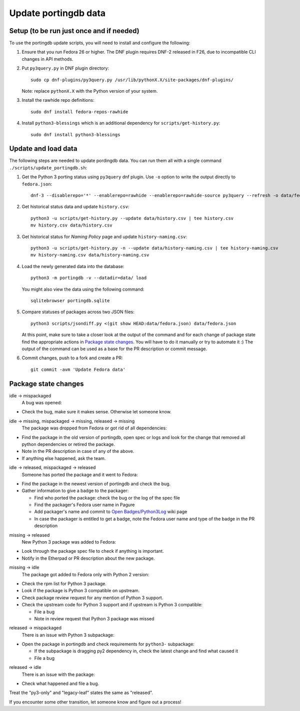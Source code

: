 Update portingdb data
---------------------

Setup (to be run just once and if needed)
*****************************************

To use the portingdb update scripts, you will need to install and configure the following:

#. Ensure that you run Fedora 26 or higher. The DNF plugin requires DNF-2 released in F26, due to incompatible CLI changes in API methods.

#. Put ``py3query.py`` in DNF plugin directory::
    
    sudo cp dnf-plugins/py3query.py /usr/lib/pythonX.X/site-packages/dnf-plugins/

   Note: replace ``pythonX.X`` with the Python version of your system.

#. Install the rawhide repo definitions::
    
    sudo dnf install fedora-repos-rawhide

#. Install ``python3-blessings`` which is an additional dependency for ``scripts/get-history.py``::

    sudo dnf install python3-blessings

Update and load data
********************

The following steps are needed to update pordingdb data. You can run them all with a single command ``./scripts/update_portingdb.sh``:

#. Get the Python 3 porting status using ``py3query`` dnf plugin. Use ``-o`` option to write the output directly to ``fedora.json``::

    dnf-3 --disablerepo='*' --enablerepo=rawhide --enablerepo=rawhide-source py3query --refresh -o data/fedora.json

#. Get historical status data and update ``history.csv``::

    python3 -u scripts/get-history.py --update data/history.csv | tee history.csv
    mv history.csv data/history.csv

#. Get historical status for *Naming Policy* page and update ``history-naming.csv``::

    python3 -u scripts/get-history.py -n --update data/history-naming.csv | tee history-naming.csv
    mv history-naming.csv data/history-naming.csv

#. Load the newly generated data into the database::

    python3 -m portingdb -v --datadir=data/ load

   You might also view the data using the following command::

    sqlitebrowser portingdb.sqlite

#. Compare statuses of packages across two JSON files::

    python3 scripts/jsondiff.py <(git show HEAD:data/fedora.json) data/fedora.json

   At this point, make sure to take a closer look at the output of the command and for each change of package state find the appropriate actions in `Package state changes`_. You will have to do it manually or try to automate it :) The output of the command can be used as a base for the PR description or commit message.

#. Commit changes, push to a fork and create a PR::

    git commit -avm 'Update Fedora data'

Package state changes
*********************

idle -> mispackaged
    A bug was opened:

* Check the bug, make sure it makes sense. Otherwise let someone know.

idle -> missing, mispackaged -> missing, released -> missing
    The package was dropped from Fedora or got rid of all dependencies:

* Find the package in the old version of portingdb, open spec or logs and look for the change that removed all python dependencies or retired the package.
* Note in the PR description in case of any of the above.
* If anything else happened, ask the team.

idle -> released, mispackaged -> released
    Someone has ported the package and it went to Fedora:

* Find the package in the newest version of portingdb and check the bug.
* Gather information to give a badge to the packager:

  * Find who ported the package: check the bug or the log of the spec file
  * Find the packager's Fedora user name in Pagure
  * Add packager's name and commit to `Open Badges/Python3Log`_ wiki page
  * In case the packager is entitled to get a badge, note the Fedora user name and type of the badge in the PR description 

.. _Open Badges/Python3Log: https://fedoraproject.org/wiki/Open_Badges/Python3Log

missing -> released
    New Python 3 package was added to Fedora:

* Look through the package spec file to check if anything is important.
* Notify in the Etherpad or PR description about the new package.

missing -> idle
    The package got added to Fedora only with Python 2 version:

* Check the rpm list for Python 3 package.
* Look if the package is Python 3 compatible on upstream.
* Check package review request for any mention of Python 3 support.
* Check the upstream code for Python 3 support and if upstream is Python 3 compatible:

  * File a bug
  * Note in review request that Python 3 package was missed

released -> mispackaged
    There is an issue with Python 3 subpackage:

* Open the package in portingdb and check requirements for ``python3-`` subpackage:

  * If the subpackage is dragging py2 dependency in, check the latest change and find what caused it
  * File a bug

released -> idle
    There is an issue with the package:

* Check what happened and file a bug.

Treat the "py3-only" and "legacy-leaf" states the same as "released".

If you encounter some other transition, let someone know and figure out a process!

